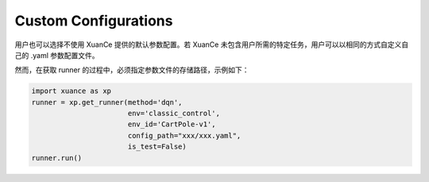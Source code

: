 Custom Configurations
--------------------------

用户也可以选择不使用 XuanCe 提供的默认参数配置。若 XuanCe 未包含用户所需的特定任务，用户可以以相同的方式自定义自己的 .yaml 参数配置文件。

然而，在获取 runner 的过程中，必须指定参数文件的存储路径，示例如下：

.. code-block:: python

    import xuance as xp
    runner = xp.get_runner(method='dqn',
                           env='classic_control',
                           env_id='CartPole-v1',
                           config_path="xxx/xxx.yaml",
                           is_test=False)
    runner.run()
